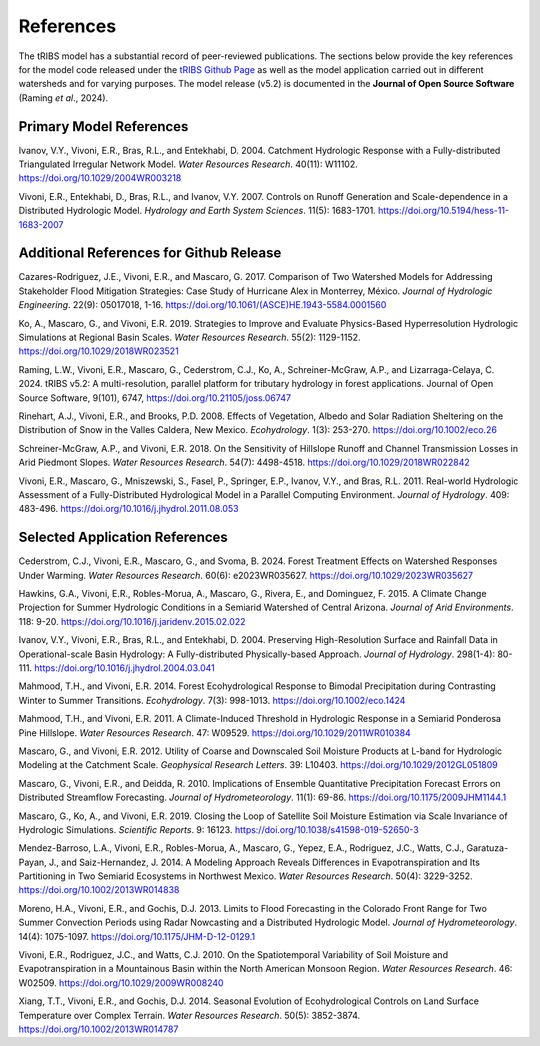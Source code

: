 References
=============

The tRIBS model has a substantial record of peer-reviewed publications. The sections below provide the key references for the model code released under the `tRIBS Github Page <https://github.com/tRIBS-Model>`_ as well as the model application carried out in different watersheds and for varying purposes. The model release (v5.2) is documented in the **Journal of Open Source Software** (Raming *et al*., 2024).

Primary Model References
---------------------------

Ivanov, V.Y., Vivoni, E.R., Bras, R.L., and Entekhabi, D. 2004. Catchment Hydrologic Response with a Fully-distributed Triangulated Irregular Network Model. *Water Resources Research*. 40(11): W11102. https://doi.org/10.1029/2004WR003218

Vivoni, E.R., Entekhabi, D., Bras, R.L., and Ivanov, V.Y. 2007. Controls on Runoff Generation and Scale-dependence in a Distributed Hydrologic Model. *Hydrology and Earth System Sciences*. 11(5): 1683-1701. https://doi.org/10.5194/hess-11-1683-2007

Additional References for Github Release
-------------------------------------------

Cazares-Rodriguez, J.E., Vivoni, E.R., and Mascaro, G. 2017. Comparison of Two Watershed Models for Addressing Stakeholder Flood Mitigation Strategies: Case Study of Hurricane Alex in Monterrey, México. *Journal of Hydrologic Engineering*. 22(9): 05017018, 1-16. https://doi.org/10.1061/(ASCE)HE.1943-5584.0001560

Ko, A., Mascaro, G., and Vivoni, E.R. 2019. Strategies to Improve and Evaluate Physics-Based Hyperresolution Hydrologic Simulations at Regional Basin Scales. *Water Resources Research*. 55(2): 1129-1152. https://doi.org/10.1029/2018WR023521

Raming, L.W., Vivoni, E.R., Mascaro, G., Cederstrom, C.J., Ko, A., Schreiner-McGraw, A.P., and Lizarraga-Celaya, C. 2024. tRIBS v5.2: A multi-resolution, parallel platform for tributary hydrology in forest applications. Journal of Open Source Software, 9(101), 6747, https://doi.org/10.21105/joss.06747

Rinehart, A.J., Vivoni, E.R., and Brooks, P.D. 2008. Effects of Vegetation, Albedo and Solar Radiation Sheltering on the Distribution of Snow in the Valles Caldera, New Mexico. *Ecohydrology*. 1(3): 253-270. https://doi.org/10.1002/eco.26

Schreiner-McGraw, A.P., and Vivoni, E.R. 2018. On the Sensitivity of Hillslope Runoff and Channel Transmission Losses in Arid Piedmont Slopes. *Water Resources Research*. 54(7): 4498-4518. https://doi.org/10.1029/2018WR022842

Vivoni, E.R., Mascaro, G., Mniszewski, S., Fasel, P., Springer, E.P., Ivanov, V.Y., and Bras, R.L. 2011. Real-world Hydrologic Assessment of a Fully-Distributed Hydrological Model in a Parallel Computing Environment. *Journal of Hydrology*. 409: 483-496. https://doi.org/10.1016/j.jhydrol.2011.08.053

Selected Application References 
---------------------------------

Cederstrom, C.J., Vivoni, E.R., Mascaro, G., and Svoma, B. 2024. Forest Treatment Effects on Watershed Responses Under Warming. *Water Resources Research*. 60(6): e2023WR035627. https://doi.org/10.1029/2023WR035627

Hawkins, G.A., Vivoni, E.R., Robles-Morua, A., Mascaro, G., Rivera, E., and Dominguez, F. 2015. A Climate Change Projection for Summer Hydrologic Conditions in a Semiarid Watershed of Central Arizona. *Journal of Arid Environments*. 118: 9-20. https://doi.org/10.1016/j.jaridenv.2015.02.022

Ivanov, V.Y., Vivoni, E.R., Bras, R.L., and Entekhabi, D. 2004. Preserving High-Resolution Surface and Rainfall Data in Operational-scale Basin Hydrology: A Fully-distributed Physically-based Approach. *Journal of Hydrology*. 298(1-4): 80-111. https://doi.org/10.1016/j.jhydrol.2004.03.041

Mahmood, T.H., and Vivoni, E.R. 2014. Forest Ecohydrological Response to Bimodal Precipitation during Contrasting Winter to Summer Transitions. *Ecohydrology*. 7(3): 998-1013. https://doi.org/10.1002/eco.1424

Mahmood, T.H., and Vivoni, E.R. 2011. A Climate-Induced Threshold in Hydrologic Response in a Semiarid Ponderosa Pine Hillslope. *Water Resources Research*. 47: W09529. https://doi.org/10.1029/2011WR010384

Mascaro, G., and Vivoni, E.R. 2012. Utility of Coarse and Downscaled Soil Moisture Products at L-band for Hydrologic Modeling at the Catchment Scale. *Geophysical Research Letters*. 39: L10403. https://doi.org/10.1029/2012GL051809

Mascaro, G., Vivoni, E.R., and Deidda, R. 2010. Implications of Ensemble Quantitative Precipitation Forecast Errors on Distributed Streamflow Forecasting. *Journal of Hydrometeorology*. 11(1): 69-86. https://doi.org/10.1175/2009JHM1144.1

Mascaro, G., Ko, A., and Vivoni, E.R. 2019. Closing the Loop of Satellite Soil Moisture Estimation via Scale Invariance of Hydrologic Simulations. *Scientific Reports*. 9: 16123. https://doi.org/10.1038/s41598-019-52650-3

Mendez-Barroso, L.A., Vivoni, E.R., Robles-Morua, A., Mascaro, G., Yepez, E.A., Rodriguez, J.C., Watts, C.J., Garatuza-Payan, J., and Saiz-Hernandez, J. 2014. A Modeling Approach Reveals Differences in Evapotranspiration and Its Partitioning in Two Semiarid Ecosystems in Northwest Mexico. *Water Resources Research*. 50(4): 3229-3252. https://doi.org/10.1002/2013WR014838

Moreno, H.A., Vivoni, E.R., and Gochis, D.J. 2013. Limits to Flood Forecasting in the Colorado Front Range for Two Summer Convection Periods using Radar Nowcasting and a Distributed Hydrologic Model. *Journal of Hydrometeorology*. 14(4): 1075-1097. https://doi.org/10.1175/JHM-D-12-0129.1

Vivoni, E.R., Rodriguez, J.C., and Watts, C.J. 2010. On the Spatiotemporal Variability of Soil Moisture and Evapotranspiration in a Mountainous Basin within the North American Monsoon Region. *Water Resources Research*. 46: W02509. https://doi.org/10.1029/2009WR008240

Xiang, T.T., Vivoni, E.R., and Gochis, D.J. 2014. Seasonal Evolution of Ecohydrological Controls on Land Surface Temperature over Complex Terrain. *Water Resources Research*. 50(5): 3852-3874. https://doi.org/10.1002/2013WR014787

